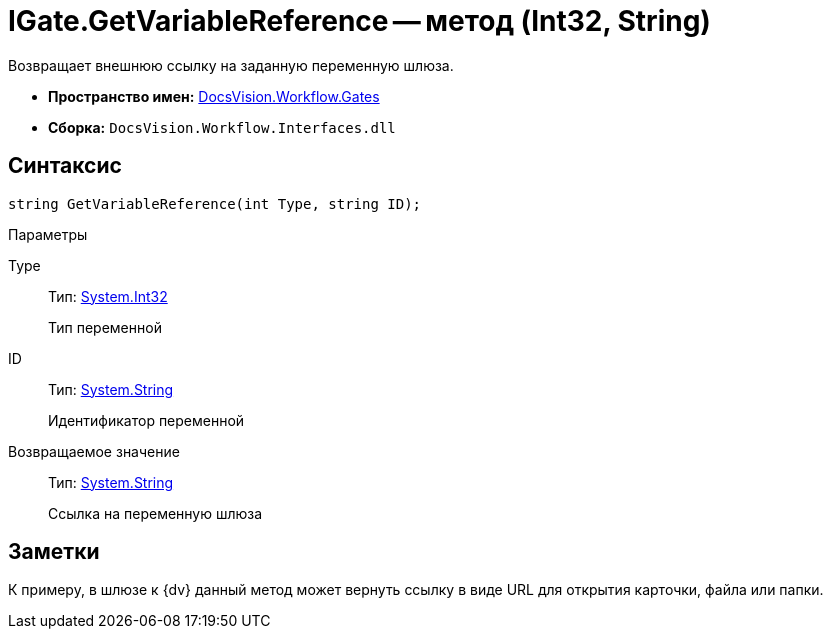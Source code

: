 = IGate.GetVariableReference -- метод (Int32, String)

Возвращает внешнюю ссылку на заданную переменную шлюза.

* *Пространство имен:* xref:api/DocsVision/Workflow/Gates/Gates_NS.adoc[DocsVision.Workflow.Gates]
* *Сборка:* `DocsVision.Workflow.Interfaces.dll`

== Синтаксис

[source,csharp]
----
string GetVariableReference(int Type, string ID);
----

Параметры

Type::
Тип: http://msdn.microsoft.com/ru-ru/library/system.int32.aspx[System.Int32]
+
Тип переменной

ID::
Тип: http://msdn.microsoft.com/ru-ru/library/system.string.aspx[System.String]
+
Идентификатор переменной

Возвращаемое значение::
Тип: http://msdn.microsoft.com/ru-ru/library/system.string.aspx[System.String]
+
Ссылка на переменную шлюза

== Заметки

К примеру, в шлюзе к {dv} данный метод может вернуть ссылку в виде URL для открытия карточки, файла или папки.
